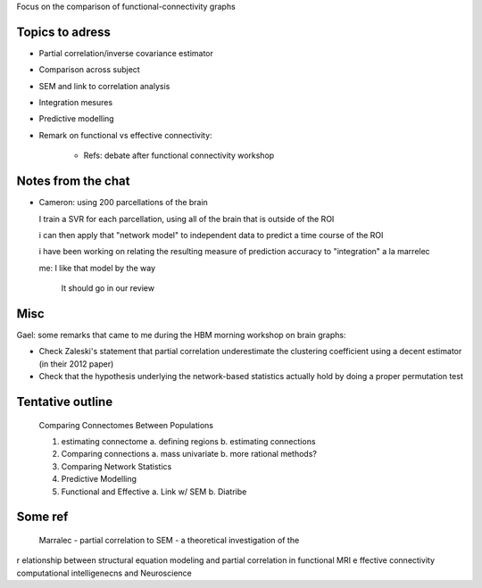 Focus on the comparison of functional-connectivity graphs

Topics to adress
==================

* Partial correlation/inverse covariance estimator

* Comparison across subject

* SEM and link to correlation analysis

* Integration mesures

* Predictive modelling

* Remark on functional vs effective connectivity:

    - Refs: debate after functional connectivity workshop

Notes from the chat
========================

* Cameron: using 200 parcellations of the brain
  
  I train a SVR for each parcellation, using all of the brain that is
  outside of the ROI

  i can then apply that "network model" to independent data to predict a
  time course of the ROI
    
  i have been working on relating the resulting measure of prediction
  accuracy to "integration" a la marrelec
   
  me: I like that model by the way
     
     It should go in our review

Misc
=====


Gael: some remarks that came to me during the HBM morning workshop on
brain graphs:

* Check Zaleski's statement that partial correlation underestimate the
  clustering coefficient using a decent estimator (in their 2012 paper)

* Check that the hypothesis underlying the network-based statistics
  actually hold by doing a proper permutation test

Tentative outline
===================

 Comparing Connectomes Between Populations

 1. estimating connectome
    a. defining regions
    b. estimating connections
 2. Comparing connections
    a. mass univariate
    b. more rational methods?
 3. Comparing Network Statistics
 4. Predictive Modelling
 5. Functional and Effective
    a. Link w/ SEM
    b. Diatribe

Some ref
==========

    Marralec - partial correlation to SEM - a theoretical investigation of the
r elationship between structural equation modeling and partial correlation in
functional MRI e ffective connectivity computational intelligenecns and
Neuroscience

